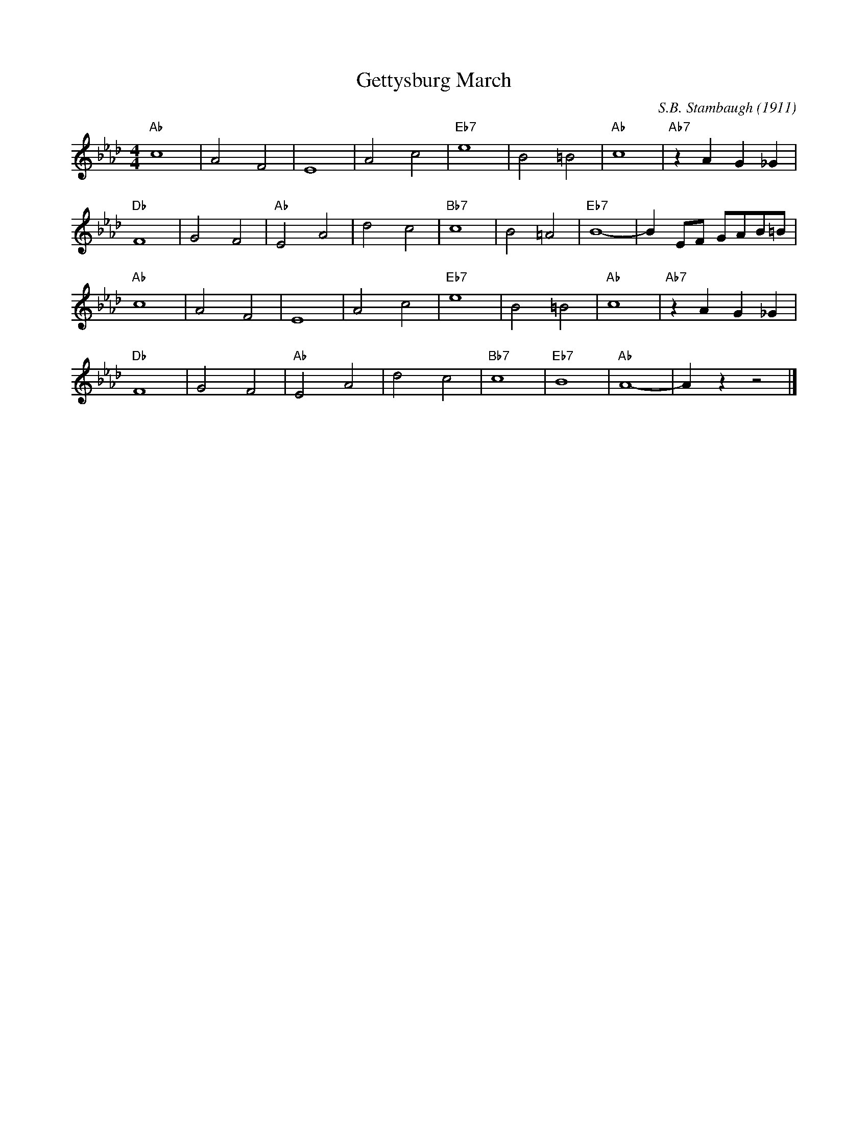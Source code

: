 X:1
T:Gettysburg March
M:4/4
L:1/4
R:Traditional
C:S.B. Stambaugh (1911)
F:https://www.youtube.com/watch?v=hAdy88s6kHQ
K:Abmaj
"Ab" c4 | A2 F2 | E4 | A2 c2 | "Eb7" e4 | B2 =B2 | "Ab" c4 | "Ab7" z A G _G |
"Db" F4 | G2 F2 | "Ab" E2 A2 | d2 c2 | "Bb7" c4 | B2 =A2 | "Eb7" B4-|B E/2F/2 G/2A/2B/2=B/2|
"Ab" c4 | A2 F2 | E4 | A2 c2 | "Eb7" e4 | B2 =B2 | "Ab" c4 | "Ab7" z A G _G |
"Db" F4 | G2 F2 | "Ab" E2 A2 | d2 c2 | "Bb7" c4 | "Eb7" B4 | "Ab" A4-|A z z2 |]